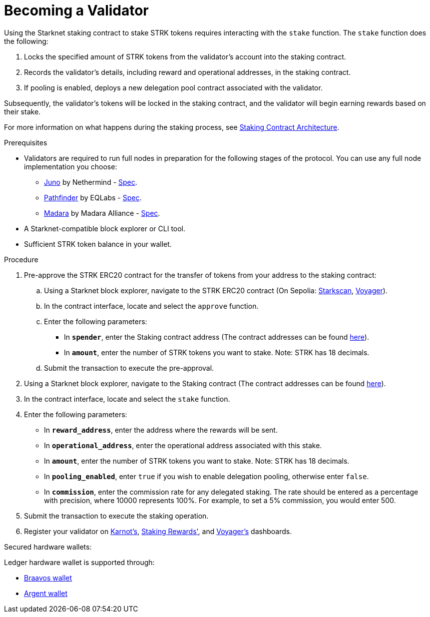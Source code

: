 [id="entering-staking"]
= Becoming a Validator

:description: How to enter the staking protocol on Starknet by interacting directly with the staking contract.

Using the Starknet staking contract to stake STRK tokens requires interacting with the `stake` function. The `stake` function does the following:

. Locks the specified amount of STRK tokens from the validator’s account into the staking contract.
. Records the validator's details, including reward and operational addresses, in the staking contract.
. If pooling is enabled, deploys a new delegation pool contract associated with the validator.

Subsequently, the validator’s tokens will be locked in the staking contract, and the validator will begin earning rewards based on their stake.

For more information on what happens during the staking process, see xref:architecture.adoc#staking-contract[Staking Contract Architecture].

.Prerequisites

* Validators are required to run full nodes in preparation for the following stages of the protocol. You can use any full node implementation you choose:
** link:https://github.com/NethermindEth/juno[Juno] by Nethermind - link:https://juno.nethermind.io/hardware-requirements/#recommended-requirements[Spec].
** link:https://github.com/eqlabs/pathfinder[Pathfinder] by EQLabs - https://github.com/eqlabs/pathfinder?tab=readme-ov-file#hardware-requirements[Spec].
** link:https://github.com/madara-alliance/madara[Madara] by Madara Alliance - link:https://docs.madara.build/Installation/requirements[Spec].
* A Starknet-compatible block explorer or CLI tool.
* Sufficient STRK token balance in your wallet.

.Procedure

. Pre-approve the STRK ERC20 contract for the transfer of tokens from your address to the staking contract:
+
.. Using a Starknet block explorer, navigate to the STRK ERC20 contract (On Sepolia: link:https://starkscan.co/token/0x04718f5a0fc34cc1af16a1cdee98ffb20c31f5cd61d6ab07201858f4287c938d[Starkscan], link:https://voyager.online/contract/0x04718f5a0fc34cc1af16a1cdee98ffb20c31f5cd61d6ab07201858f4287c938d[Voyager]).
.. In the contract interface, locate and select the `approve` function.
.. Enter the following parameters:
* In *`spender`*, enter the Staking contract address (The contract addresses can be found xref:overview.adoc#contract-addresses[here]).
* In *`amount`*, enter the number of STRK tokens you want to stake. Note: STRK has 18 decimals.
.. Submit the transaction to execute the pre-approval.
. Using a Starknet block explorer, navigate to the Staking contract (The contract addresses can be found xref:overview.adoc#contract-addresses[here]).
. In the contract interface, locate and select the `stake` function.
. Enter the following parameters:
+
* In *`reward_address`*, enter the address where the rewards will be sent.
* In *`operational_address`*, enter the operational address associated with this stake.
* In *`amount`*, enter the number of STRK tokens you want to stake. Note: STRK has 18 decimals.
* In *`pooling_enabled`*, enter `true` if you wish to enable delegation pooling, otherwise enter `false`.
* In *`commission`*, enter the commission rate for any delegated staking. The rate should be entered as a percentage with precision, where 10000 represents 100%. For example, to set a 5% commission, you would enter 500.
. Submit the transaction to execute the staking operation.
. Register your validator on link:https://forms.gle/BUMEZx9dpd3DcdaT8[Karnot's], link:https://stakingrewards.typeform.com/to/aZdO6pW7[Staking Rewards'], and link:https://forms.gle/WJqrRbUwxSyG7M9x7[Voyager's] dashboards.

.Secured hardware wallets:
Ledger hardware wallet is supported through:

* link:https://braavos.app/wallet-features/ledger-on-braavos/[Braavos wallet]

* link:https://www.argent.xyz/blog/ledger-argent-integration/[Argent wallet]
